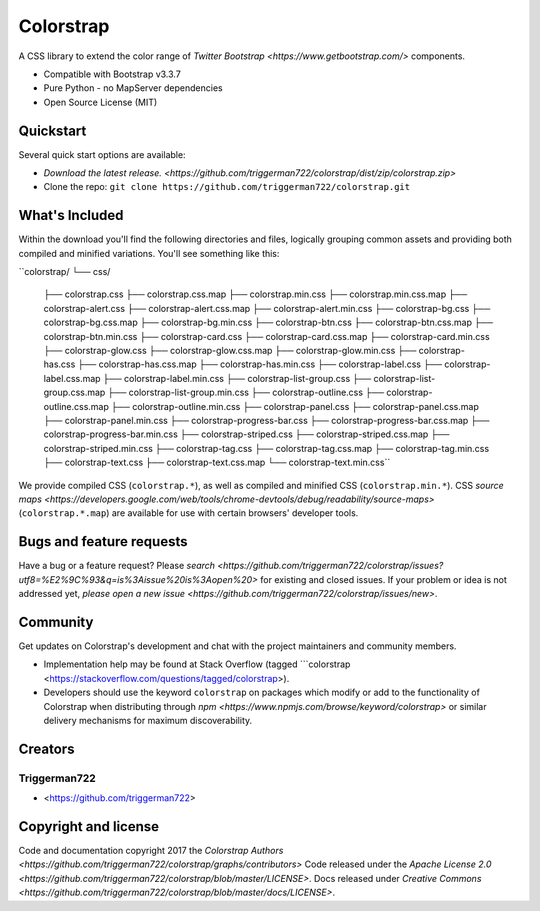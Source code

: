 Colorstrap
=========

A CSS library to extend the color range of `Twitter Bootstrap <https://www.getbootstrap.com/>` components.

+ Compatible with Bootstrap v3.3.7
+ Pure Python - no MapServer dependencies
+ Open Source License (MIT)

Quickstart
----------

Several quick start options are available:

+ `Download the latest release. <https://github.com/triggerman722/colorstrap/dist/zip/colorstrap.zip>`
+ Clone the repo: ``git clone https://github.com/triggerman722/colorstrap.git``

What's Included
---------------

Within the download you'll find the following directories and files, logically grouping common assets and providing both compiled and minified variations. You'll see something like this:

``colorstrap/
└── css/
    ├── colorstrap.css
    ├── colorstrap.css.map
    ├── colorstrap.min.css
    ├── colorstrap.min.css.map
    ├── colorstrap-alert.css
    ├── colorstrap-alert.css.map
    ├── colorstrap-alert.min.css
    ├── colorstrap-bg.css
    ├── colorstrap-bg.css.map
    ├── colorstrap-bg.min.css
    ├── colorstrap-btn.css
    ├── colorstrap-btn.css.map
    ├── colorstrap-btn.min.css
    ├── colorstrap-card.css
    ├── colorstrap-card.css.map
    ├── colorstrap-card.min.css
    ├── colorstrap-glow.css
    ├── colorstrap-glow.css.map
    ├── colorstrap-glow.min.css
    ├── colorstrap-has.css
    ├── colorstrap-has.css.map
    ├── colorstrap-has.min.css
    ├── colorstrap-label.css
    ├── colorstrap-label.css.map
    ├── colorstrap-label.min.css
    ├── colorstrap-list-group.css
    ├── colorstrap-list-group.css.map
    ├── colorstrap-list-group.min.css
    ├── colorstrap-outline.css
    ├── colorstrap-outline.css.map
    ├── colorstrap-outline.min.css
    ├── colorstrap-panel.css
    ├── colorstrap-panel.css.map
    ├── colorstrap-panel.min.css
    ├── colorstrap-progress-bar.css
    ├── colorstrap-progress-bar.css.map
    ├── colorstrap-progress-bar.min.css
    ├── colorstrap-striped.css
    ├── colorstrap-striped.css.map
    ├── colorstrap-striped.min.css
    ├── colorstrap-tag.css
    ├── colorstrap-tag.css.map
    ├── colorstrap-tag.min.css
    ├── colorstrap-text.css
    ├── colorstrap-text.css.map
    └── colorstrap-text.min.css``

We provide compiled CSS (``colorstrap.*``), as well as compiled and minified CSS (``colorstrap.min.*``). CSS `source maps <https://developers.google.com/web/tools/chrome-devtools/debug/readability/source-maps>` (``colorstrap.*.map``) are available for use with certain browsers' developer tools.

Bugs and feature requests
-------------------------

Have a bug or a feature request? Please `search <https://github.com/triggerman722/colorstrap/issues?utf8=%E2%9C%93&q=is%3Aissue%20is%3Aopen%20>` for existing and closed issues. If your problem or idea is not addressed yet, `please open a new issue <https://github.com/triggerman722/colorstrap/issues/new>`.

Community
---------

Get updates on Colorstrap's development and chat with the project maintainers and community members.

+ Implementation help may be found at Stack Overflow (tagged ```colorstrap <https://stackoverflow.com/questions/tagged/colorstrap>).
+ Developers should use the keyword ``colorstrap`` on packages which modify or add to the functionality of Colorstrap when distributing through `npm <https://www.npmjs.com/browse/keyword/colorstrap>` or similar delivery mechanisms for maximum discoverability.

Creators
--------

Triggerman722
+++++++++++++

+ <https://github.com/triggerman722>


Copyright and license
---------------------

Code and documentation copyright 2017 the `Colorstrap Authors <https://github.com/triggerman722/colorstrap/graphs/contributors>` Code released under the `Apache License 2.0 <https://github.com/triggerman722/colorstrap/blob/master/LICENSE>`. Docs released under `Creative Commons <https://github.com/triggerman722/colorstrap/blob/master/docs/LICENSE>`.
